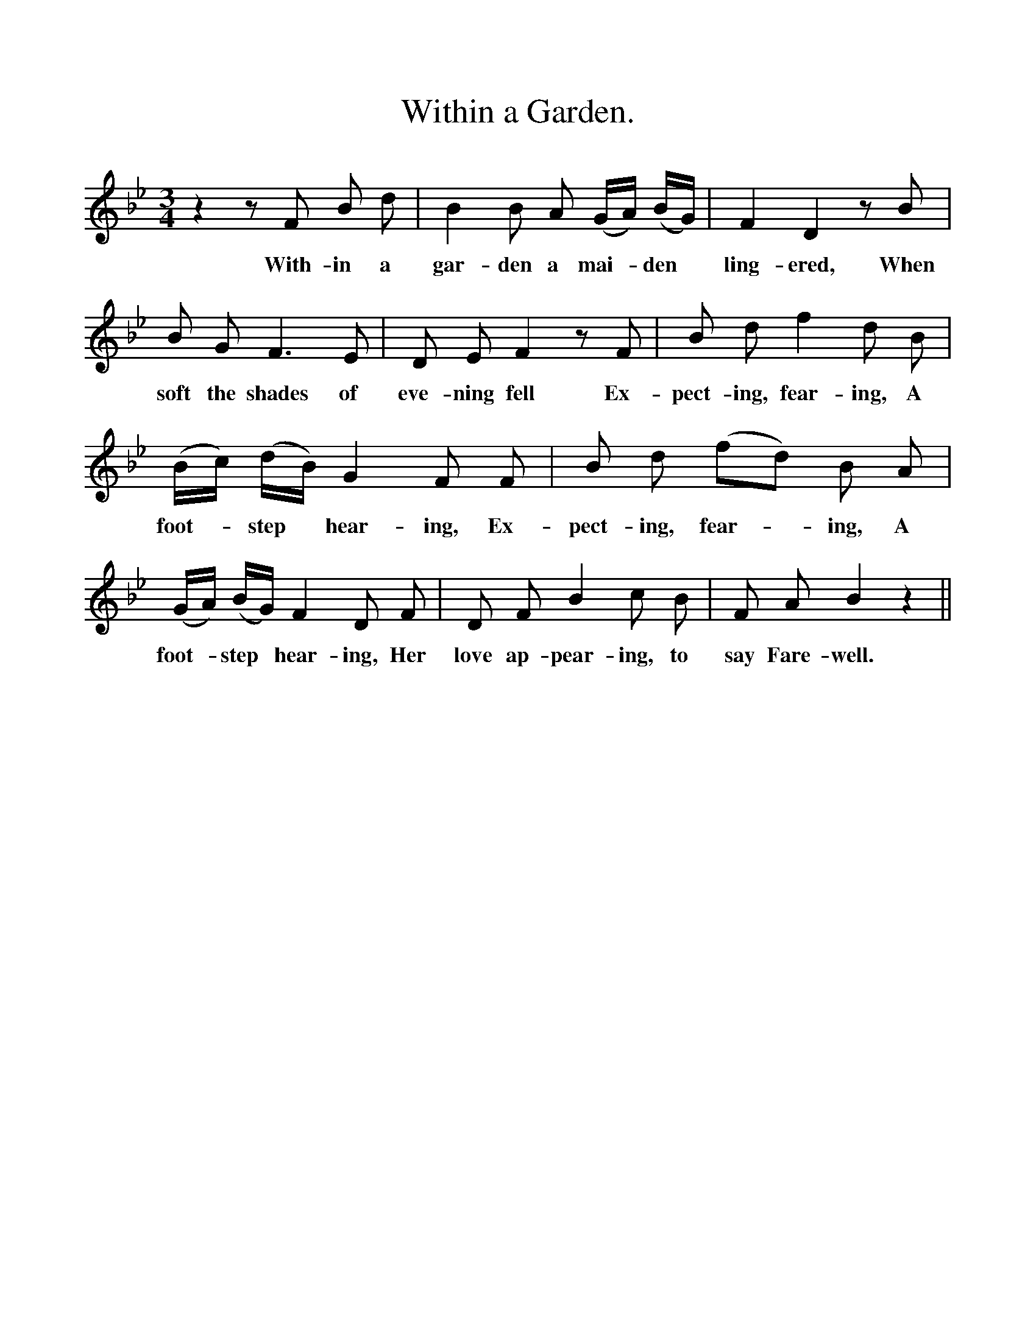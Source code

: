 %%scale 1
X:1
T:Within a Garden.
B:Songs of the West by S. Baring-Gould.
S:Harry Smith, Two bridges, Dartmoor.
M:3/4
L:1/8
K:Bb
z2 z F B d|B2 B A (G1/2A1/2) (B1/2G1/2)|F2 D2 z B|
w:With-in a gar-den a mai-*den *ling-ered, When
B G F3 E|D E F2 z F|B d f2 d B|
w:soft the shades of eve-ning fell Ex-pect-ing, fear-ing, A
(B1/2c1/2) (d1/2B1/2) G2 F F|B d (fd) B A|
w:foot-*step *hear-ing, Ex-pect-ing, fear-*ing, A
(G1/2A1/2) (B1/2G1/2) F2 D F|D F B2 c B|F A B2 z2||
w:foot-*step *hear-ing, Her love ap-pear-ing, to say Fare-well.  